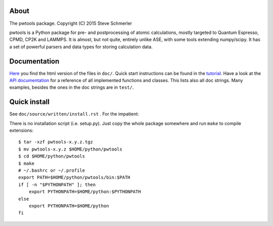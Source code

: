 About
-----
The pwtools package. Copyright (C) 2015 Steve Schmerler 

pwtools is a Python package for pre- and postprocessing of atomic calculations,
mostly targeted to Quantum Espresso, CPMD, CP2K and LAMMPS. It is almost, but
not quite, entirely unlike ASE, with some tools extending numpy/scipy. It has a
set of powerful parsers and data types for storing calculation data.

Documentation
-------------
`Here <http://elcorto.bitbucket.org/pwtools>`_ you find the html version of the
files in ``doc/``. Quick start instructions can be found in the `tutorial
<http://elcorto.bitbucket.org/pwtools/written/tutorial.html>`_. Have a look at
the `API documentation
<http://elcorto.bitbucket.org/pwtools/generated/api/index.html>`_ for a
reference of all implemented functions and classes. This lists also all doc
strings. Many examples, besides the ones in the doc strings are in ``test/``.

Quick install
-------------
See ``doc/source/written/install.rst`` . For the impatient:

There is no installation script (i.e. setup.py). Just copy the whole package
somewhere and run ``make`` to compile extensions::

    $ tar -xzf pwtools-x.y.z.tgz
    $ mv pwtools-x.y.z $HOME/python/pwtools
    $ cd $HOME/python/pwtools
    $ make
    # ~/.bashrc or ~/.profile
    export PATH=$HOME/python/pwtools/bin:$PATH
    if [ -n "$PYTHONPATH" ]; then 
        export PYTHONPATH=$HOME/python:$PYTHONPATH
    else
        export PYTHONPATH=$HOME/python
    fi

.. _API reference doc: http://elcorto.bitbucket.org/pwtools/generated/api/index.html
